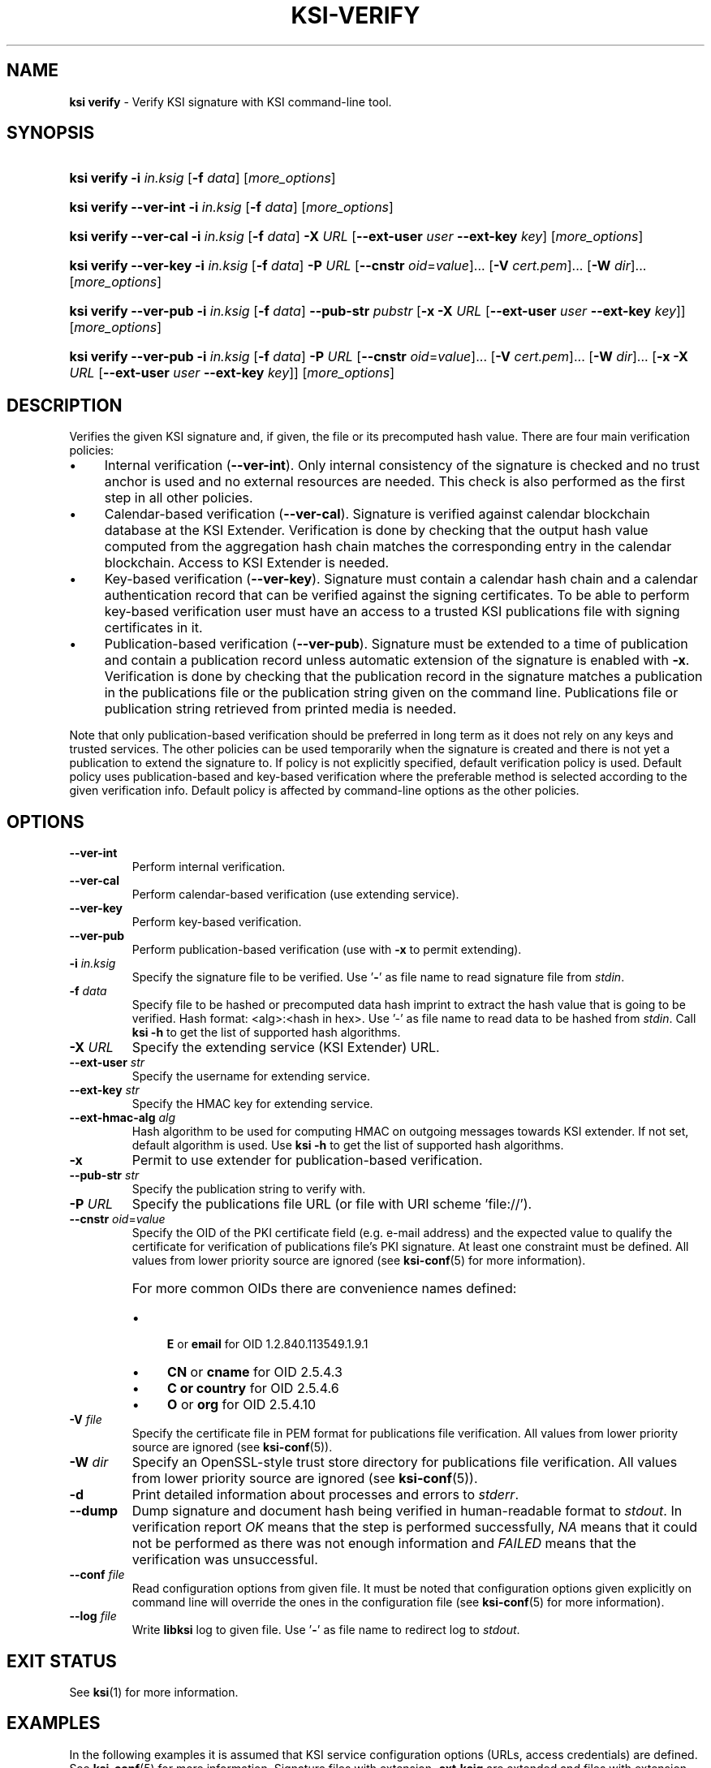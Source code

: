 .TH KSI-VERIFY 1
.\"
.SH NAME
\fBksi verify \fR- Verify KSI signature with KSI command-line tool.
.\"
.SH SYNOPSIS
.HP 4
\fBksi verify -i \fIin.ksig \fR[\fB-f \fIdata\fR] [\fImore_options\fR]
.HP 4
\fBksi verify --ver-int -i \fIin.ksig \fR[\fB-f \fIdata\fR] [\fImore_options\fR]
.HP 4
\fBksi verify --ver-cal -i \fIin.ksig \fR[\fB-f \fIdata\fR] \fB-X \fIURL \fR[\fB--ext-user \fIuser \fB--ext-key \fIkey\fR] [\fImore_options\fR]
.HP 4
\fBksi verify --ver-key -i \fIin.ksig \fR[\fB-f \fIdata\fR] \fB-P \fIURL \fR[\fB--cnstr \fIoid\fR=\fIvalue\fR]... \fR[\fB-V \fIcert.pem\fR]... \fR[\fB-W \fIdir\fR]... [\fImore_options\fR]
.HP 4
\fBksi verify --ver-pub -i \fIin.ksig \fR[\fB-f \fIdata\fR] \fB--pub-str \fIpubstr \fR[\fB-x -X \fIURL \fR[\fB--ext-user \fIuser \fB--ext-key \fIkey\fR]] [\fImore_options\fR]
.HP 4
\fBksi verify --ver-pub -i \fIin.ksig \fR[\fB-f \fIdata\fR] \fB-P \fIURL \fR[\fB--cnstr \fIoid\fR=\fIvalue\fR]... \fR[\fB-V \fIcert.pem\fR]... \fR[\fB-W \fIdir\fR]... \fR[\fB-x -X \fIURL \fR[\fB--ext-user \fIuser \fB--ext-key \fIkey\fR]] [\fImore_options\fR]
.\"
.SH DESCRIPTION
Verifies the given KSI signature and, if given, the file or its precomputed hash value. There are four main verification policies:
.LP
.IP \(bu 4
Internal verification (\fB--ver-int\fR). Only internal consistency of the signature is checked and no trust anchor is used and no external resources are needed. This check is also performed as the first step in all other policies.
.IP \(bu 4
Calendar-based verification (\fB--ver-cal\fR). Signature is verified against calendar blockchain database at the KSI Extender. Verification is done by checking that the output hash value computed from the aggregation hash chain matches the corresponding entry in the calendar blockchain. Access to KSI Extender is needed.
.IP \(bu 4
Key-based verification (\fB--ver-key\fR). Signature must contain a calendar hash chain and a calendar authentication record that can be verified against the signing certificates. To be able to perform key-based verification user must have an access to a trusted KSI publications file with signing certificates in it.
.IP \(bu 4
Publication-based verification (\fB--ver-pub\fR). Signature must be extended to a time of publication and contain a publication record unless automatic extension of the signature is enabled with \fB-x\fR. Verification is done by checking that the publication record in the signature matches a publication in the publications file or the publication string given on the command line. Publications file or publication string retrieved from printed media is needed.
.LP
Note that only publication-based verification should be preferred in long term as it does not rely on any keys and trusted services. The other policies can be used temporarily when the signature is created and there is not yet a publication to extend the signature to. If policy is not explicitly specified, default verification policy is used. Default policy uses publication-based and key-based verification where the preferable method is selected according to the given verification info. Default policy is affected by command-line options as the other policies.
.\"
.SH OPTIONS
.TP
\fB--ver-int\fR
Perform internal verification.
.\"
.TP
\fB--ver-cal\fR
Perform calendar-based verification (use extending service).
.\"
.TP
\fB--ver-key\fR
Perform key-based verification.
.\"
.TP
\fB--ver-pub\fR
Perform publication-based verification (use with \fB-x\fR to permit extending).
.\"
.TP
\fB-i \fIin.ksig\fR
Specify the signature file to be verified. Use '\fB-\fR' as file name to read signature file from \fIstdin\fR.
.\"
.TP
\fB-f \fIdata\fR
Specify file to be hashed or precomputed data hash imprint to extract the hash value that is going to be verified. Hash format: <alg>:<hash in hex>. Use '-' as file name to read data to be hashed from \fIstdin\fR. Call \fBksi -h \fRto get the list of supported hash algorithms.
.\"
.TP
\fB-X \fIURL\fR
Specify the extending service (KSI Extender) URL.
.\"
.TP
\fB--ext-user \fIstr\fR
Specify the username for extending service.
.\"
.TP
\fB--ext-key \fIstr\fR
Specify the HMAC key for extending service.
.\"
.TP
\fB--ext-hmac-alg \fIalg\fR
Hash algorithm to be used for computing HMAC on outgoing messages towards KSI extender. If not set, default algorithm is used. Use \fBksi -h \fRto get the list of supported hash algorithms.
.\"
.TP
\fB-x\fR
Permit to use extender for publication-based verification.
.\"
.TP
\fB--pub-str \fIstr\fR
Specify the publication string to verify with.
.\"
.TP
\fB-P \fIURL\fR
Specify the publications file URL (or file with URI scheme 'file://').
.\"
.TP
\fB--cnstr \fIoid\fR=\fIvalue\fR
Specify the OID of the PKI certificate field (e.g. e-mail address) and the expected value to qualify the certificate for verification of publications file's PKI signature. At least one constraint must be defined. All values from lower priority source are ignored (see \fBksi-conf\fR(5) for more information).
.RS
.HP 0
For more common OIDs there are convenience names defined:
.IP \(bu 4
\fBE\fR or \fBemail\fR for OID 1.2.840.113549.1.9.1
.IP \(bu 4
\fBCN\fR or \fBcname\fR for OID 2.5.4.3
.IP \(bu 4
\fBC or \fBcountry\fR for OID 2.5.4.6
.IP \(bu 4
\fBO\fR or \fBorg\fR for OID 2.5.4.10
.RE
.\"
.TP
\fB-V \fIfile\fR
Specify the certificate file in PEM format for publications file verification. All values from lower priority source are ignored (see \fBksi-conf\fR(5)).
.\"
.TP
\fB-W \fIdir\fR
Specify an OpenSSL-style trust store directory for publications file verification. All values from lower priority source are ignored (see \fBksi-conf\fR(5)).
.\"
.TP
\fB-d\fR
Print detailed information about processes and errors to \fIstderr\fR.
.\"
.TP
\fB--dump\fR
Dump signature and document hash being verified in human-readable format to \fIstdout\fR. In verification report \fIOK\fR means that the step is performed successfully, \fINA\fR means that it could not be performed as there was not enough information and \fIFAILED\fR means that the verification was unsuccessful.
.\"
.TP
\fB--conf \fIfile\fR
Read configuration options from given file. It must be noted that configuration options given explicitly on command line will override the ones in the configuration file (see \fBksi-conf\fR(5) for more information).
.\"
.TP
\fB--log \fIfile\fR
Write \fBlibksi\fR log to given file. Use '\fB-\fR' as file name to redirect log to \fIstdout\fR.
.br
.\"
.SH EXIT STATUS
See \fBksi\fR(1) for more information.
.\"
.SH EXAMPLES
In the following examples it is assumed that KSI service configuration options (URLs, access credentials) are defined. See \fBksi-conf\fR(5) for more information. Signature files with extension \fB.ext.ksig\fR are extended and files with extension \fB.ksig\fR are not.
.\"
.TP 2
\fB1
\fRTo perform internal verification of the KSI signature \fItest.ksig \fRand the data in the file \fItest\fR:
.LP
.RS 4
\fBksi verify --ver-int -i \fItest.ksig\fR \fB-f \fItest\fR
.RE
.\"
.TP 2
\fB2
\fRTo perform key-based verification of the KSI signature \fItest.ksig \fRand given document hash:
.LP
.RS 4
\fBksi verify --ver-key -i \fItest.ksig\fR \fB-f \fISHA-256:c8ef6d57ac28d1b4e95a513959f5fcdd0688380a43d601a5ace1d2e96884690a\fR
.RE
.\"
.TP 2
\fB3
\fRTo perform calendar-based verification of the KSI signature \fItest.ksig\fR:
.LP
.RS 4
\fBksi verify --ver-cal -i \fItest.ksig\fR
.RE
.\"
.TP 2
\fB4
\fRTo perform publication-based verification of the KSI signature \fItest.ext.ksig\fR, using publication string:
.LP
.RS 4
\fBksi verify --ver-pub -i \fItest.ext.ksig\fR \fB--pub-str \fIAAAAAA-CWYEKQ-AAIYPA-UJ4GRT-HXMFBE-OTB4AB-XH3PT3-KNIKGV-PYCJXU-HL2TN4-RG6SCC-3ZGSBM
.RE
.\"
.TP 2
\fB5
\fRTo perform publication-based verification of the KSI signature \fItest.ext.ksig\fR, using a publications file which is auto-downloaded and verified based on the default configuration options:
.LP
.RS 4
\fBksi verify --ver-pub -i \fItest.ext.ksig\fR
.RE
.\"
.TP 2
\fB6
\fRTo perform publication-based verification of the KSI signature \fItest.ksig\fR, possibly extending it on the fly:
.LP
.RS 4
\fBksi verify --ver-pub -i \fItest.ksig\fR \fB-x
.RE
.\"
.TP 2
\fB7
To perform verification of the KSI signature \fItest.ksig\fR using any policy possible, depending on the current state of the signature and dump its content:
.LP
.RS 4
\fBksi verify -i \fItest.ksig\fR \fB--dump\fR
.RE
.\"
.SH ENVIRONMENT
Use the environment variable \fBKSI_CONF\fR to define the default configuration file. See \fBksi-conf\fR(5) for more information.
.LP
.\"
.SH AUTHOR
Guardtime AS, http://www.guardtime.com/
.LP
.\"
.SH SEE ALSO
\fBksi\fR(1), \fBksi-sign\fR(1), \fBksi-extend\fR(1), \fBksi-pubfile\fR(1), \fBksi-conf\fR(5)
